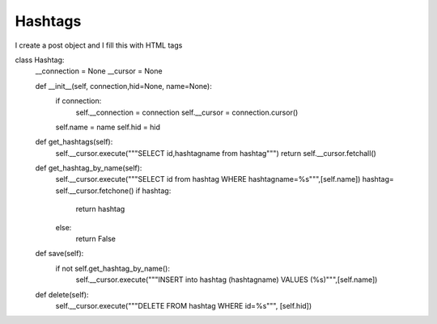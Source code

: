 Hashtags
^^^^^^^^^^^^^^^^^^^^^^^^^^^^^^^

I create a post object and I fill this with HTML tags


.. code-block:: python

class Hashtag:
    __connection = None
    __cursor = None

    def __init__(self, connection,hid=None, name=None):
        if connection:
            self.__connection = connection
            self.__cursor = connection.cursor()
        self.name = name
        self.hid = hid

    def get_hashtags(self):
        self.__cursor.execute("""SELECT id,hashtagname from hashtag""")
        return self.__cursor.fetchall()


    def get_hashtag_by_name(self):
        self.__cursor.execute("""SELECT id from hashtag WHERE hashtagname=%s""",[self.name])
        hashtag= self.__cursor.fetchone()
        if hashtag:
            return hashtag
        else:
            return False

    def save(self):
        if not self.get_hashtag_by_name():
            self.__cursor.execute("""INSERT into hashtag (hashtagname) VALUES (%s)""",[self.name])

    def delete(self):
        self.__cursor.execute("""DELETE FROM hashtag WHERE id=%s""", [self.hid])